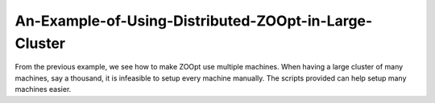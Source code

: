 -------------------------------------------------------
An-Example-of-Using-Distributed-ZOOpt-in-Large-Cluster
-------------------------------------------------------

From the previous example, we see how to make ZOOpt use multiple
machines. When having a large cluster of many machines, say a thousand,
it is infeasible to setup every machine manually. The scripts provided
can help setup many machines easier.
